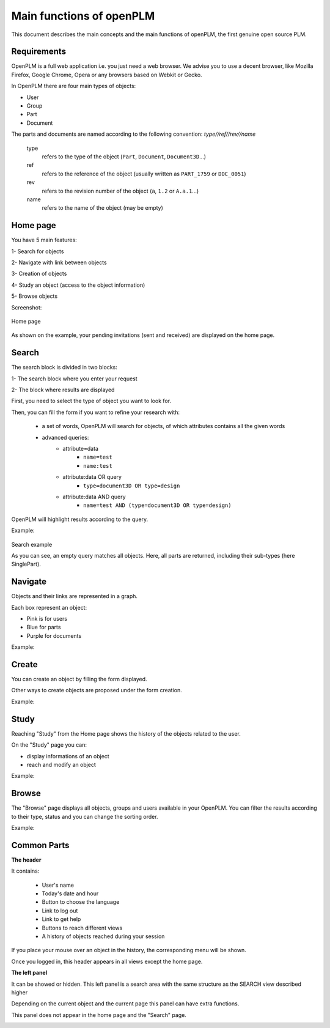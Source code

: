 ========================================================
Main functions of openPLM
========================================================


This document describes the main concepts and the main functions of openPLM,
the first genuine open source PLM.


Requirements
=============

OpenPLM is a full web application i.e. you just need a web browser.
We advise you to use a decent browser, like Mozilla Firefox, 
Google Chrome, Opera or any browsers based on Webkit or Gecko.

In OpenPLM there are four main types of objects:

* User

* Group

* Part

* Document

The parts and documents are named according to the following convention:
*type//ref//rev//name*

    type
        refers to the type of the object (``Part``, ``Document``, ``Document3D``...)

    ref
        refers to the reference of the object (usually written as ``PART_1759`` or ``DOC_0051``)

    rev
        refers to the revision number of the object (``a``, ``1.2`` or ``A.a.1``...)

    name
        refers to the name of the object (may be empty)


.. _func-home:

Home page
========================================================

You have 5 main features:

1- Search for objects 

2- Navigate with link between objects

3- Creation of objects

4- Study an object (access to the object information)

5- Browse objects

Screenshot:

.. figure:: images/Capture_openPLM_home.png
    :width: 100%
    :align: center

    Home page


As shown on the example, your pending invitations (sent and received) are displayed on the home page.


.. _func-search:

Search
========================================================

The search block is divided in two blocks:

1- The search block where you enter your request

2- The block where results are displayed

First, you need to select the type of object you want to look for.

Then, you can fill the form if you want to refine your research with:

 * a set of words, OpenPLM will search for objects, of which attributes contains all the given words
 * advanced queries:
    * attribute=data 
        - ``name=test`` 
        - ``name:test``
    * attribute:data OR query
        - ``type=document3D OR type=design``
    * attribute:data AND query
        - ``name=test AND (type=document3D OR type=design)``

OpenPLM will highlight results according to the query.

Example:

.. figure:: images/Capture_openPLM_search.png
    :width: 100%
    :align: center    

    Search example

    As you can see, an empty query matches all objects.
    Here, all parts are returned, including their sub-types (here SinglePart).


Navigate
========================================================
Objects and their links are represented in a graph.

Each box represent an object:

* Pink is for users

* Blue for parts

* Purple for documents

Example:

.. image:: images/Capture_openPLM_navigate.png
   :width: 100%


Create
========================================================

You can create an object by filling the form displayed.

Other ways to create objects are proposed under the form creation.

Example:

.. image:: images/Capture_openPLM_create.png
   :width: 100%


Study
========================================================

Reaching "Study" from the Home page shows the history of the objects related to the user.

On the "Study" page you can:

* display informations of an object

* reach and modify an object

Example:

.. image:: images/Capture_openPLM_study.png
   :width: 100%


Browse
======================================================

The "Browse" page displays all objects, groups and users available in your OpenPLM.
You can filter the results according to their type, status and you can change
the sorting order.

Example:

.. image:: images/Capture_openPLM_browse.png
   :width: 100%


Common Parts
=======================================================

**The header**

It contains:

    * User's name
    
    * Today's date and hour
    
    * Button to choose the language
    
    * Link to log out
    
    * Link to get help

    * Buttons to reach different views

    * A history of objects reached during your session

If you place your mouse over an object in the history, the corresponding menu will be shown.

Once you logged in, this header appears in all views except the home page.

.. image:: images/Capture_openPLM_header.png
   :width: 100%


**The left panel**

It can be showed or hidden. This left panel is a search
area with the same structure as the SEARCH view described higher

Depending on the current object and the current page this panel can have extra functions.

This panel does not appear in the home page and the "Search" page.

.. image:: images/Capture_openPLM_leftpanel.png
   :width: 100%


